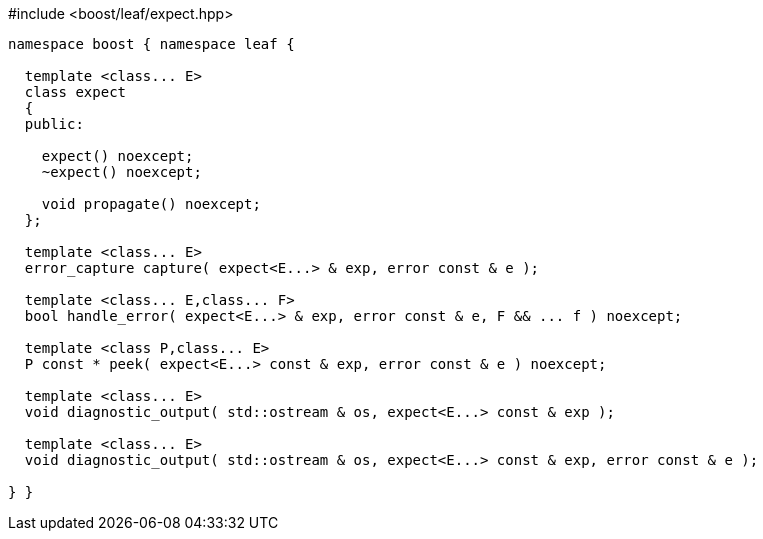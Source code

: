 .#include <boost/leaf/expect.hpp>
[source,c++]
----
namespace boost { namespace leaf {

  template <class... E>
  class expect
  {
  public:

    expect() noexcept;
    ~expect() noexcept;

    void propagate() noexcept;
  };

  template <class... E>
  error_capture capture( expect<E...> & exp, error const & e );

  template <class... E,class... F>
  bool handle_error( expect<E...> & exp, error const & e, F && ... f ) noexcept;

  template <class P,class... E>
  P const * peek( expect<E...> const & exp, error const & e ) noexcept;

  template <class... E>
  void diagnostic_output( std::ostream & os, expect<E...> const & exp );

  template <class... E>
  void diagnostic_output( std::ostream & os, expect<E...> const & exp, error const & e );

} }
----

